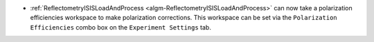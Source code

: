 - :ref:`ReflectometryISISLoadAndProcess <algm-ReflectometryISISLoadAndProcess>` can now take a polarization efficiencies workspace to make polarization corrections. This workspace can be set via the ``Polarization Efficiencies`` combo box on the ``Experiment Settings`` tab.